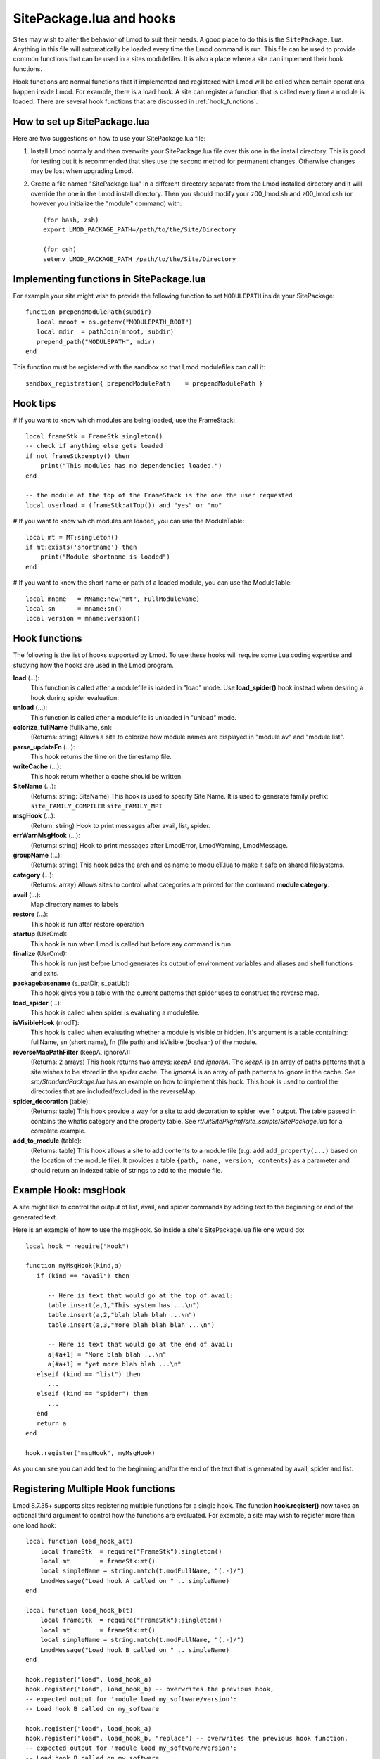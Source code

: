 .. _hooks:

SitePackage.lua and hooks
=========================

Sites may wish to alter the behavior of Lmod to suit their needs.  A
good place to do this is the ``SitePackage.lua``. Anything in this
file will automatically be loaded every time the Lmod command  is run.
This file can be used to provide common functions that can be used in
a sites modulefiles.  It is also a place where a site can implement
their hook functions.

Hook functions are normal functions that if implemented and registered
with Lmod will be called when certain operations happen inside Lmod.
For example, there is a load hook.  A site can register a function
that is called every time a module is loaded.  There are several hook
functions that are discussed in :ref:`hook_functions`.


How to set up SitePackage.lua
-----------------------------
Here are two suggestions on how to use your SitePackage.lua file:

#. Install Lmod normally and then overwrite your SitePackage.lua file over
   this one in the install directory.  This is good for testing but
   it is recommended that sites use the second method for permanent
   changes.  Otherwise changes may be lost when upgrading Lmod.

#. Create a file named "SitePackage.lua" in a different directory separate
   from the Lmod installed directory and it will override the one in the Lmod
   install directory.  Then you should modify your z00_lmod.sh and
   z00_lmod.csh (or however you initialize the "module" command)
   with::

       (for bash, zsh)
       export LMOD_PACKAGE_PATH=/path/to/the/Site/Directory

       (for csh)
       setenv LMOD_PACKAGE_PATH /path/to/the/Site/Directory


Implementing functions in SitePackage.lua
-----------------------------------------

For example your site might wish to provide the following function to
set ``MODULEPATH`` inside your SitePackage::

   function prependModulePath(subdir)
      local mroot = os.getenv("MODULEPATH_ROOT")
      local mdir  = pathJoin(mroot, subdir)
      prepend_path("MODULEPATH", mdir)
   end

This function must be registered with the sandbox so that Lmod
modulefiles can call it::

   sandbox_registration{ prependModulePath    = prependModulePath }


Hook tips
---------

# If you want to know which modules are being loaded, use the FrameStack::

    local frameStk = FrameStk:singleton()
    -- check if anything else gets loaded
    if not frameStk:empty() then
        print("This modules has no dependencies loaded.")
    end

    -- the module at the top of the FrameStack is the one the user requested
    local userload = (frameStk:atTop()) and "yes" or "no"

# If you want to know which modules are loaded, you can use the ModuleTable::

    local mt = MT:singleton()
    if mt:exists('shortname') then
        print("Module shortname is loaded")
    end

# If you want to know the short name or path of a loaded module, you can use the ModuleTable::

    local mname   = MName:new("mt", FullModuleName)
    local sn      = mname:sn()
    local version = mname:version()

.. _hook_functions:

Hook functions
--------------

The following is the list of hooks supported by Lmod. To use these hooks
will require some Lua coding expertise and studying how the hooks are
used in the Lmod program.  


**load** (...):
  This function is called after a modulefile is loaded in "load"
  mode. Use **load_spider()** hook instead when desiring a hook during
  spider evaluation.

**unload** (...):
  This function is called after a modulefile is unloaded in "unload" mode.

**colorize_fullName** (fullName, sn):
  (Returns: string)
  Allows a site to colorize how module names are displayed in "module
  av" and "module list".

**parse_updateFn** (...):
  This hook returns the time on the timestamp file.

**writeCache** (...):
  This hook return whether a cache should be written.

**SiteName** (...): 
  (Returns: string: SiteName)
  This hook is used to specify Site Name. It is used to generate
  family prefix:  ``site_FAMILY_COMPILER`` ``site_FAMILY_MPI``

**msgHook** (...):
  (Return: string)
  Hook to print messages after avail, list, spider.

**errWarnMsgHook** (...):
  (Returns: string)
  Hook to print messages after LmodError, LmodWarning, LmodMessage.

**groupName** (...):
  (Returns: string)
  This hook adds the arch and os name to moduleT.lua to make it safe
  on shared filesystems.

**category** (...):
  (Returns: array)
  Allows sites to control what categories are printed for the command
  **module category**.


**avail** (...):
  Map directory names to labels

**restore** (...):
  This hook is run after restore operation

**startup** (UsrCmd):
  This hook is run when Lmod is called but before any command is run.

**finalize** (UsrCmd):
  This hook is run just before Lmod generates its output of
  environment variables and aliases and shell functions and exits.

**packagebasename** (s_patDir, s_patLib):
  This hook gives you a table with the current patterns that spider uses to
  construct the reverse map.

**load_spider** (...):
  This hook is called when spider is evaluating a modulefile.

**isVisibleHook** (modT):
  This hook is called when evaluating whether a module is visible or hidden. It's
  argument is a table containing: fullName, sn (short name), fn (file path) and
  isVisible (boolean) of the module.

**reverseMapPathFilter** (keepA, ignoreA):
  (Returns: 2 arrays)
  This hook returns two arrays: *keepA* and *ignoreA*.  The *keepA* is
  an array of paths patterns that a site wishes to be stored in the spider
  cache. The *ignoreA* is an array of path patterns to ignore in the
  cache. See *src/StandardPackage.lua* has an example on how to
  implement this hook.  This hook is used to control the directories
  that are included/excluded in the reverseMap.

**spider_decoration** (table):
  (Returns: table)
  This hook provide a way for a site to add decoration to spider level
  1 output.  The table passed in contains the whatis category and the
  property table.  See *rt/uitSitePkg/mf/site_scripts/SitePackage.lua*
  for a complete example.

**add_to_module** (table):
  (Returns: table)
  This hook allows a site to add contents to a module file (e.g. add
  ``add_property(...)`` based on the location of the module file). It
  provides a table ``{path, name, version, contents}`` as a parameter and
  should return an indexed table of strings to add to the module file.
  

Example Hook: msgHook
---------------------

A site might like to control the output of list, avail, and spider
commands by adding text to the beginning or end of the generated text.

Here is an example of how to use the  msgHook.  So inside a site's
SitePackage.lua file one would do::

    local hook = require("Hook")

    function myMsgHook(kind,a)
       if (kind == "avail") then

          -- Here is text that would go at the top of avail:
          table.insert(a,1,"This system has ...\n")
          table.insert(a,2,"blah blah blah ...\n")
          table.insert(a,3,"more blah blah blah ...\n")

          -- Here is text that would go at the end of avail:
          a[#a+1] = "More blah blah ...\n"
          a[#a+1] = "yet more blah blah ...\n"
       elseif (kind == "list") then
          ...
       elseif (kind == "spider") then
          ...
       end
       return a
    end

    hook.register("msgHook", myMsgHook)

As you can see you can add text to the beginning and/or the end of the
text that is generated by avail, spider and list.

.. _registering_multiple_hook_functions-label:

Registering Multiple Hook functions
-----------------------------------

Lmod 8.7.35+ supports sites registering multiple functions for a
single hook.  The function **hook.register()** now takes an optional
third argument to control how the functions are evaluated.
For example, a site may wish to register more than one
load hook::


    local function load_hook_a(t)
        local frameStk  = require("FrameStk"):singleton()
        local mt        = frameStk:mt()
        local simpleName = string.match(t.modFullName, "(.-)/")
        LmodMessage("Load hook A called on " .. simpleName)
    end

    local function load_hook_b(t)
        local frameStk  = require("FrameStk"):singleton()
        local mt        = frameStk:mt()
        local simpleName = string.match(t.modFullName, "(.-)/")
        LmodMessage("Load hook B called on " .. simpleName)
    end

    hook.register("load", load_hook_a)
    hook.register("load", load_hook_b) -- overwrites the previous hook,
    -- expected output for 'module load my_software/version':
    -- Load hook B called on my_software

    hook.register("load", load_hook_a)
    hook.register("load", load_hook_b, "replace") -- overwrites the previous hook function,
    -- expected output for 'module load my_software/version':
    -- Load hook B called on my_software

    -- > the following will run load_hook_a then load_hook_b.
    hook.register("load", load_hook_a)           -- initializes the load hook function
    hook.register("load", load_hook_b, "append") -- appends to the previous hook function.
    -- expected output for 'module load my_software/version':
    -- Load hook A called on my_software
    -- Load hook B called on my_software

    -- > the following will run load_hook_b then load_hook_a
    hook.register("load", load_hook_a)            -- initializes the load hook function
    hook.register("load", load_hook_b, "prepend") -- prepends to the previous hook function
    -- expected output for 'module load my_software/version':
    -- Load hook B called on my_software
    -- Load hook A called on my_software

Note that if the optional third argument (the action argument) is not
provided, the default behaviour is "replace". 

There are some hooks (such as groupName, SiteName, etc) that require
return values.  The last registered hook function will be used to return
the value.
